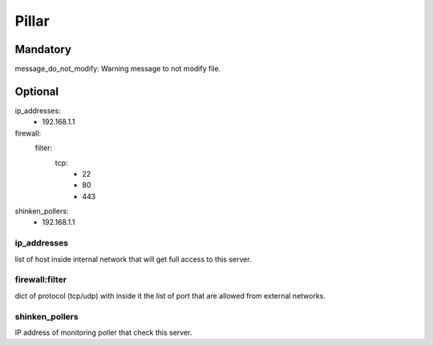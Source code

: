 Pillar
======

Mandatory 
---------

message_do_not_modify: Warning message to not modify file.

Optional 
--------

ip_addresses:
 - 192.168.1.1
firewall:
  filter:
    tcp:
      - 22
      - 80
      - 443
shinken_pollers:
  - 192.168.1.1

ip_addresses
~~~~~~~~~~~~

list of host inside internal network that will get full access to this server.

firewall:filter 
~~~~~~~~~~~~~~~

dict of protocol (tcp/udp) with inside it the list of port that are allowed from external networks.

shinken_pollers
~~~~~~~~~~~~~~~

IP address of monitoring poller that check this server.
